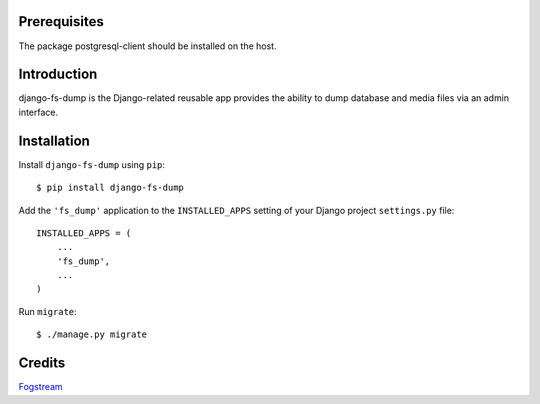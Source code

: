 Prerequisites
=============

The package postgresql-client should be installed on the host.


Introduction
============

django-fs-dump is the Django-related reusable app provides the ability to dump database and media files via an admin interface.


Installation
============

Install ``django-fs-dump`` using ``pip``::

    $ pip install django-fs-dump

Add the ``'fs_dump'`` application to the ``INSTALLED_APPS`` setting of your Django project ``settings.py`` file::

    INSTALLED_APPS = (
        ...
        'fs_dump',
        ...
    )

Run ``migrate``::

    $ ./manage.py migrate


Credits
=======

`Fogstream <https://fogstream.ru>`_
